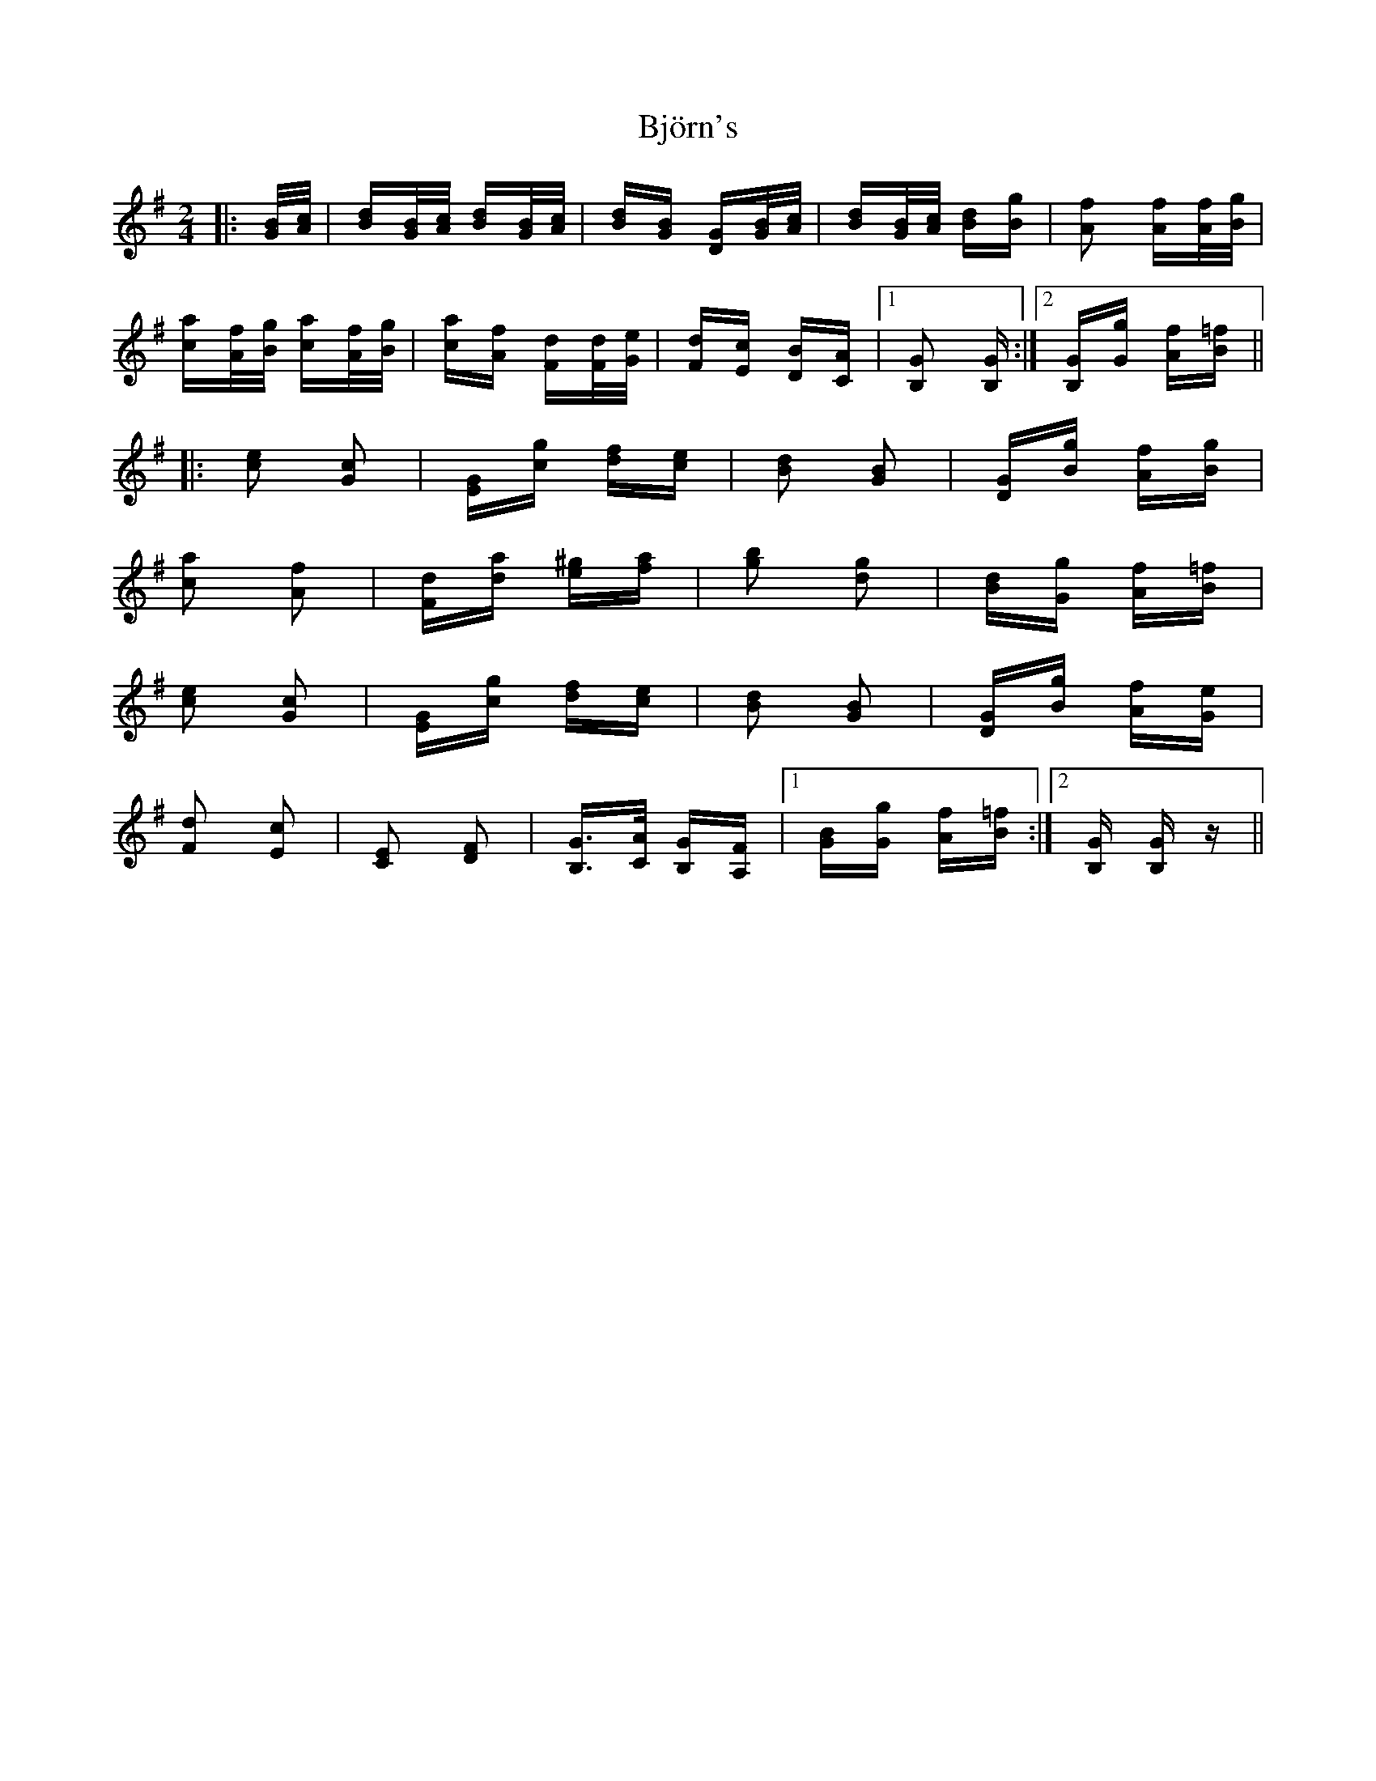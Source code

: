X: 3797
T: Björn's
R: polka
M: 2/4
K: Gmajor
|:[G/B/][A/c/]|[Bd][G/B/][A/c/] [Bd][G/B/][A/c/]|[Bd][GB] [DG][G/B/][A/c/]|[Bd][G/B/][A/c/] [Bd][Bg]|[A2f2] [Af][A/f/][B/g/]|
[ca][A/f/][B/g/] [ca][A/f/][B/g/]|[ca][Af] [Fd][F/d/][G/e/]|[Fd][Ec] [DB][CA]|1 [B,2G2] [B,G]:|2 [B,G][Gg] [Af][B=f]||
|:[c2e2] [G2c2]|[EG][cg] [df][ce]|[B2d2] [G2B2]|[DG][Bg] [Af][Bg]|
[c2a2] [A2f2]|[Fd][da] [e^g][fa]|[g2b2] [d2g2]|[Bd][Gg] [Af][B=f]|
[c2e2] [G2c2]|[EG][cg] [df][ce]|[B2d2] [G2B2]|[DG][Bg] [Af][Ge]|
[F2d2] [E2c2]|[C2E2] [D2F2]|[B,G]>[CA] [B,G][A,F]|1 [BG][Gg] [Af][B=f]:|2 [B,G] [B,G]z||

